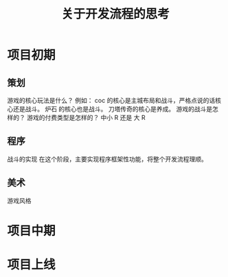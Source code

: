 #+Title: 关于开发流程的思考

* 项目初期
** 策划
游戏的核心玩法是什么？ 
例如：
coc 的核心是主城布局和战斗，严格点说的话核心还是战斗。
炉石 的核心也是战斗。
刀塔传奇的核心是养成。
游戏的战斗是怎样的？
游戏的付费类型是怎样的？ 中小 R 还是 大 R
** 程序
战斗的实现
在这个阶段，主要实现程序框架性功能，将整个开发流程理顺。
** 美术
游戏风格
* 项目中期


* 项目上线
